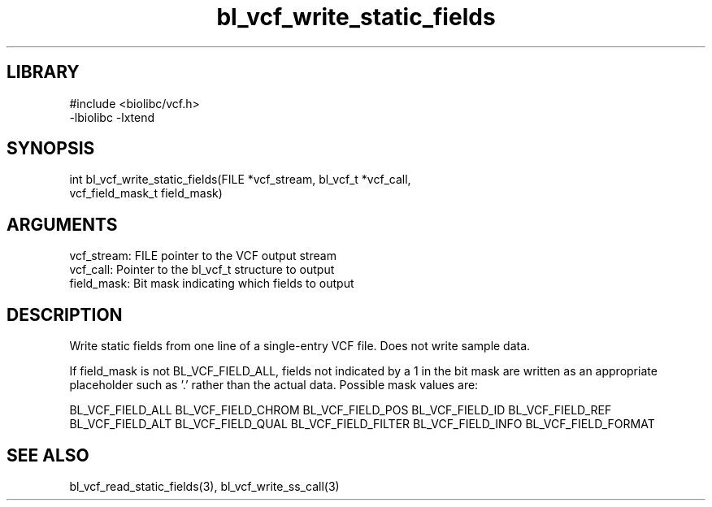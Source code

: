 \" Generated by c2man from bl_vcf_write_static_fields.c
.TH bl_vcf_write_static_fields 3

.SH LIBRARY
\" Indicate #includes, library name, -L and -l flags
.nf
.na
#include <biolibc/vcf.h>
-lbiolibc -lxtend
.ad
.fi

\" Convention:
\" Underline anything that is typed verbatim - commands, etc.
.SH SYNOPSIS
.PP
.nf 
.na
int     bl_vcf_write_static_fields(FILE *vcf_stream, bl_vcf_t *vcf_call,
vcf_field_mask_t field_mask)
.ad
.fi

.SH ARGUMENTS
.nf
.na
vcf_stream: FILE pointer to the VCF output stream
vcf_call:   Pointer to the bl_vcf_t structure to output
field_mask: Bit mask indicating which fields to output
.ad
.fi

.SH DESCRIPTION

Write static fields from one line of a single-entry VCF file.
Does not write sample data.

If field_mask is not BL_VCF_FIELD_ALL, fields not indicated by a 1
in the bit mask are written as an appropriate placeholder such as '.'
rather than the actual data.  Possible mask values are:

BL_VCF_FIELD_ALL
BL_VCF_FIELD_CHROM
BL_VCF_FIELD_POS
BL_VCF_FIELD_ID
BL_VCF_FIELD_REF
BL_VCF_FIELD_ALT
BL_VCF_FIELD_QUAL
BL_VCF_FIELD_FILTER
BL_VCF_FIELD_INFO
BL_VCF_FIELD_FORMAT

.SH SEE ALSO

bl_vcf_read_static_fields(3), bl_vcf_write_ss_call(3)

